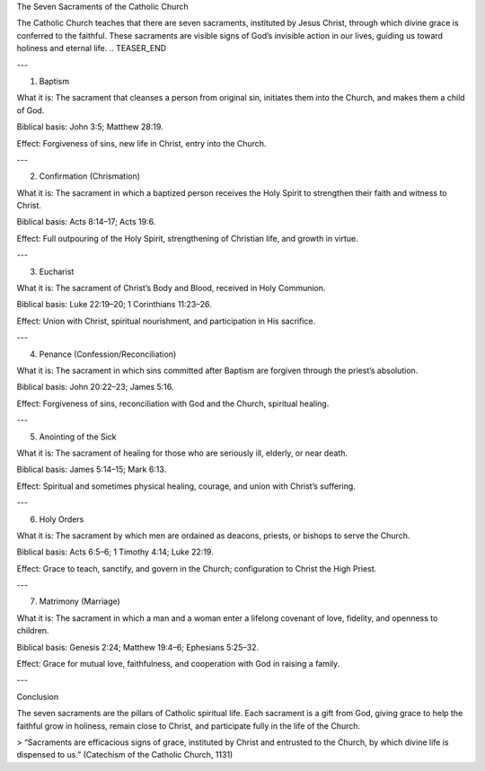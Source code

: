 .. title: The Seven sacraments of the catholic church
.. slug: the-Seven-sacraments-of-the-catholic-church
.. date: 2025-08-18 08:50:01 UTC+02:00
.. tags: 
.. category: 
.. link: 
.. description: 
.. type: text

The Seven Sacraments of the Catholic Church

The Catholic Church teaches that there are seven sacraments, instituted by Jesus Christ, through which divine grace is conferred to the faithful. These sacraments are visible signs of God’s invisible action in our lives, guiding us toward holiness and eternal life.
.. TEASER_END

---

1. Baptism

What it is: The sacrament that cleanses a person from original sin, initiates them into the Church, and makes them a child of God.

Biblical basis: John 3:5; Matthew 28:19.

Effect: Forgiveness of sins, new life in Christ, entry into the Church.



---

2. Confirmation (Chrismation)

What it is: The sacrament in which a baptized person receives the Holy Spirit to strengthen their faith and witness to Christ.

Biblical basis: Acts 8:14–17; Acts 19:6.

Effect: Full outpouring of the Holy Spirit, strengthening of Christian life, and growth in virtue.



---

3. Eucharist

What it is: The sacrament of Christ’s Body and Blood, received in Holy Communion.

Biblical basis: Luke 22:19–20; 1 Corinthians 11:23–26.

Effect: Union with Christ, spiritual nourishment, and participation in His sacrifice.



---

4. Penance (Confession/Reconciliation)

What it is: The sacrament in which sins committed after Baptism are forgiven through the priest’s absolution.

Biblical basis: John 20:22–23; James 5:16.

Effect: Forgiveness of sins, reconciliation with God and the Church, spiritual healing.



---

5. Anointing of the Sick

What it is: The sacrament of healing for those who are seriously ill, elderly, or near death.

Biblical basis: James 5:14–15; Mark 6:13.

Effect: Spiritual and sometimes physical healing, courage, and union with Christ’s suffering.



---

6. Holy Orders

What it is: The sacrament by which men are ordained as deacons, priests, or bishops to serve the Church.

Biblical basis: Acts 6:5–6; 1 Timothy 4:14; Luke 22:19.

Effect: Grace to teach, sanctify, and govern in the Church; configuration to Christ the High Priest.



---

7. Matrimony (Marriage)

What it is: The sacrament in which a man and a woman enter a lifelong covenant of love, fidelity, and openness to children.

Biblical basis: Genesis 2:24; Matthew 19:4–6; Ephesians 5:25–32.

Effect: Grace for mutual love, faithfulness, and cooperation with God in raising a family.



---

Conclusion

The seven sacraments are the pillars of Catholic spiritual life. Each sacrament is a gift from God, giving grace to help the faithful grow in holiness, remain close to Christ, and participate fully in the life of the Church.

> “Sacraments are efficacious signs of grace, instituted by Christ and entrusted to the Church, by which divine life is dispensed to us.” (Catechism of the Catholic Church, 1131)

